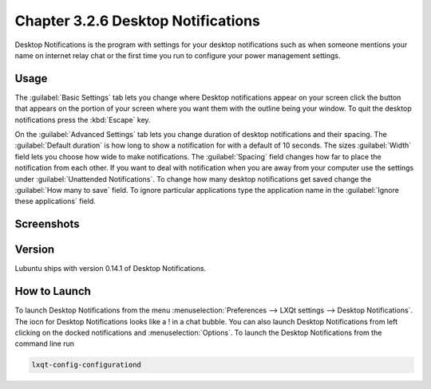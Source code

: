 Chapter 3.2.6 Desktop Notifications
===================================

Desktop Notifications is the program with settings for your desktop notifications such as when someone mentions your name on internet relay chat or the first time you run to configure your power management settings.

Usage
------
The :guilabel:`Basic Settings` tab lets you change where Desktop notifications appear on your screen click the button that appears on the portion of your screen where you want them with the outline being your window. To quit the desktop notifications press the :kbd:`Escape` key.

On the :guilabel:`Advanced Settings` tab lets you change duration of desktop notifications and their spacing. The :guilabel:`Default duration` is how long to show a notification for with a default of 10 seconds. The sizes :guilabel:`Width` field lets you choose how wide to make notifications. The :guilabel:`Spacing` field changes how far to place the notification from each other. If you want to deal with notification when you are away from your computer use the settings under :guilabel:`Unattended Notifications`. To change how many desktop notifications get saved change the :guilabel:`How many to save` field. To ignore particular applications type the application name in the :guilabel:`Ignore these applications` field.  

Screenshots
-----------
.. image:: notifications.png 

.. image:: notifications-advanced.png

Version
-------
Lubuntu ships with version 0.14.1 of Desktop Notifications.

How to Launch
-------------
To launch Desktop Notifications from the menu :menuselection:`Preferences --> LXQt settings --> Desktop Notifications`. The iocn for Desktop Notifications looks like a ! in a chat bubble. You can also launch Desktop Notifications from left clicking on the docked notifications and :menuselection:`Options`. To launch the Desktop Notifications from the command line run

.. code:: 

   lxqt-config-configurationd 

